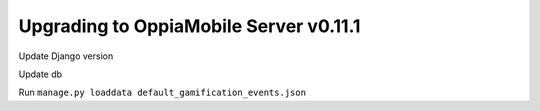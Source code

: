Upgrading to OppiaMobile Server v0.11.1
===========================================

Update Django version

Update db

Run ``manage.py loaddata default_gamification_events.json``